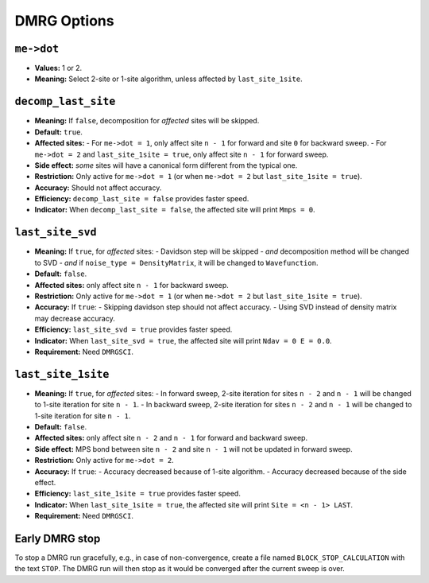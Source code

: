 
DMRG Options
============

``me->dot``
-----------

- **Values:** 1 or 2.
- **Meaning:** Select 2-site or 1-site algorithm, unless affected by ``last_site_1site``.

``decomp_last_site``
--------------------

- **Meaning:** If ``false``, decomposition for *affected* sites will be skipped.
- **Default:** ``true``.
- **Affected sites:**
  - For ``me->dot = 1``, only affect site ``n - 1`` for forward and site ``0`` for backward sweep.
  - For ``me->dot = 2`` and ``last_site_1site = true``, only affect site ``n - 1`` for forward sweep.
- **Side effect:** *some* sites will have a canonical form different from the typical one.
- **Restriction:** Only active for ``me->dot = 1`` (or when ``me->dot = 2`` but ``last_site_1site = true``).
- **Accuracy:** Should not affect accuracy.
- **Efficiency:** ``decomp_last_site = false`` provides faster speed.
- **Indicator:** When ``decomp_last_site = false``, the affected site will print ``Mmps = 0``.

``last_site_svd``
-----------------

- **Meaning:** If ``true``, for *affected* sites:
  - Davidson step will be skipped
  - *and* decomposition method will be changed to SVD
  - *and* if ``noise_type = DensityMatrix``, it will be changed to ``Wavefunction``.
- **Default:** ``false``.
- **Affected sites:** only affect site ``n - 1`` for backward sweep.
- **Restriction:** Only active for ``me->dot = 1`` (or when ``me->dot = 2`` but ``last_site_1site = true``).
- **Accuracy:** If ``true``:
  - Skipping davidson step should not affect accuracy.
  - Using SVD instead of density matrix may decrease accuracy.
- **Efficiency:** ``last_site_svd = true`` provides faster speed.
- **Indicator:** When ``last_site_svd = true``, the affected site will print ``Ndav = 0 E = 0.0``.
- **Requirement:** Need ``DMRGSCI``.

``last_site_1site``
-------------------

- **Meaning:** If ``true``, for *affected* sites:
  - In forward sweep, 2-site iteration for sites ``n - 2`` and ``n - 1`` will be changed to 1-site iteration for site ``n - 1``.
  - In backward sweep, 2-site iteration for sites ``n - 2`` and ``n - 1`` will be changed to 1-site iteration for site ``n - 1``.
- **Default:** ``false``.
- **Affected sites:** only affect site ``n - 2`` and ``n - 1`` for forward and backward sweep.
- **Side effect:** MPS bond between site ``n - 2`` and site ``n - 1`` will not be updated in forward sweep.
- **Restriction:** Only active for ``me->dot = 2``.
- **Accuracy:** If ``true``:
  - Accuracy decreased because of 1-site algorithm.
  - Accuracy decreased because of the side effect.
- **Efficiency:** ``last_site_1site = true`` provides faster speed.
- **Indicator:** When ``last_site_1site = true``, the affected site will print ``Site = <n - 1> LAST``.
- **Requirement:** Need ``DMRGSCI``.

Early DMRG stop
-----------------

To stop a DMRG run gracefully, e.g., in case of non-convergence, 
create a file named ``BLOCK_STOP_CALCULATION`` with the text ``STOP``.
The DMRG run will then stop as it would be converged after the current sweep is over.
